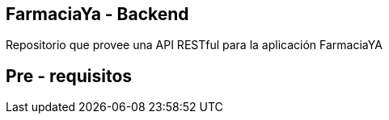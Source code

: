 == FarmaciaYa - Backend

Repositorio que provee una API RESTful para la aplicación FarmaciaYA

== Pre - requisitos

:java_version: 1.8